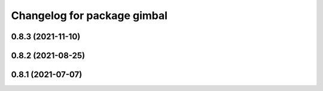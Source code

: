 ^^^^^^^^^^^^^^^^^^^^^^^^^^^^
Changelog for package gimbal
^^^^^^^^^^^^^^^^^^^^^^^^^^^^

0.8.3 (2021-11-10)
------------------

0.8.2 (2021-08-25)
------------------

0.8.1 (2021-07-07)
------------------
